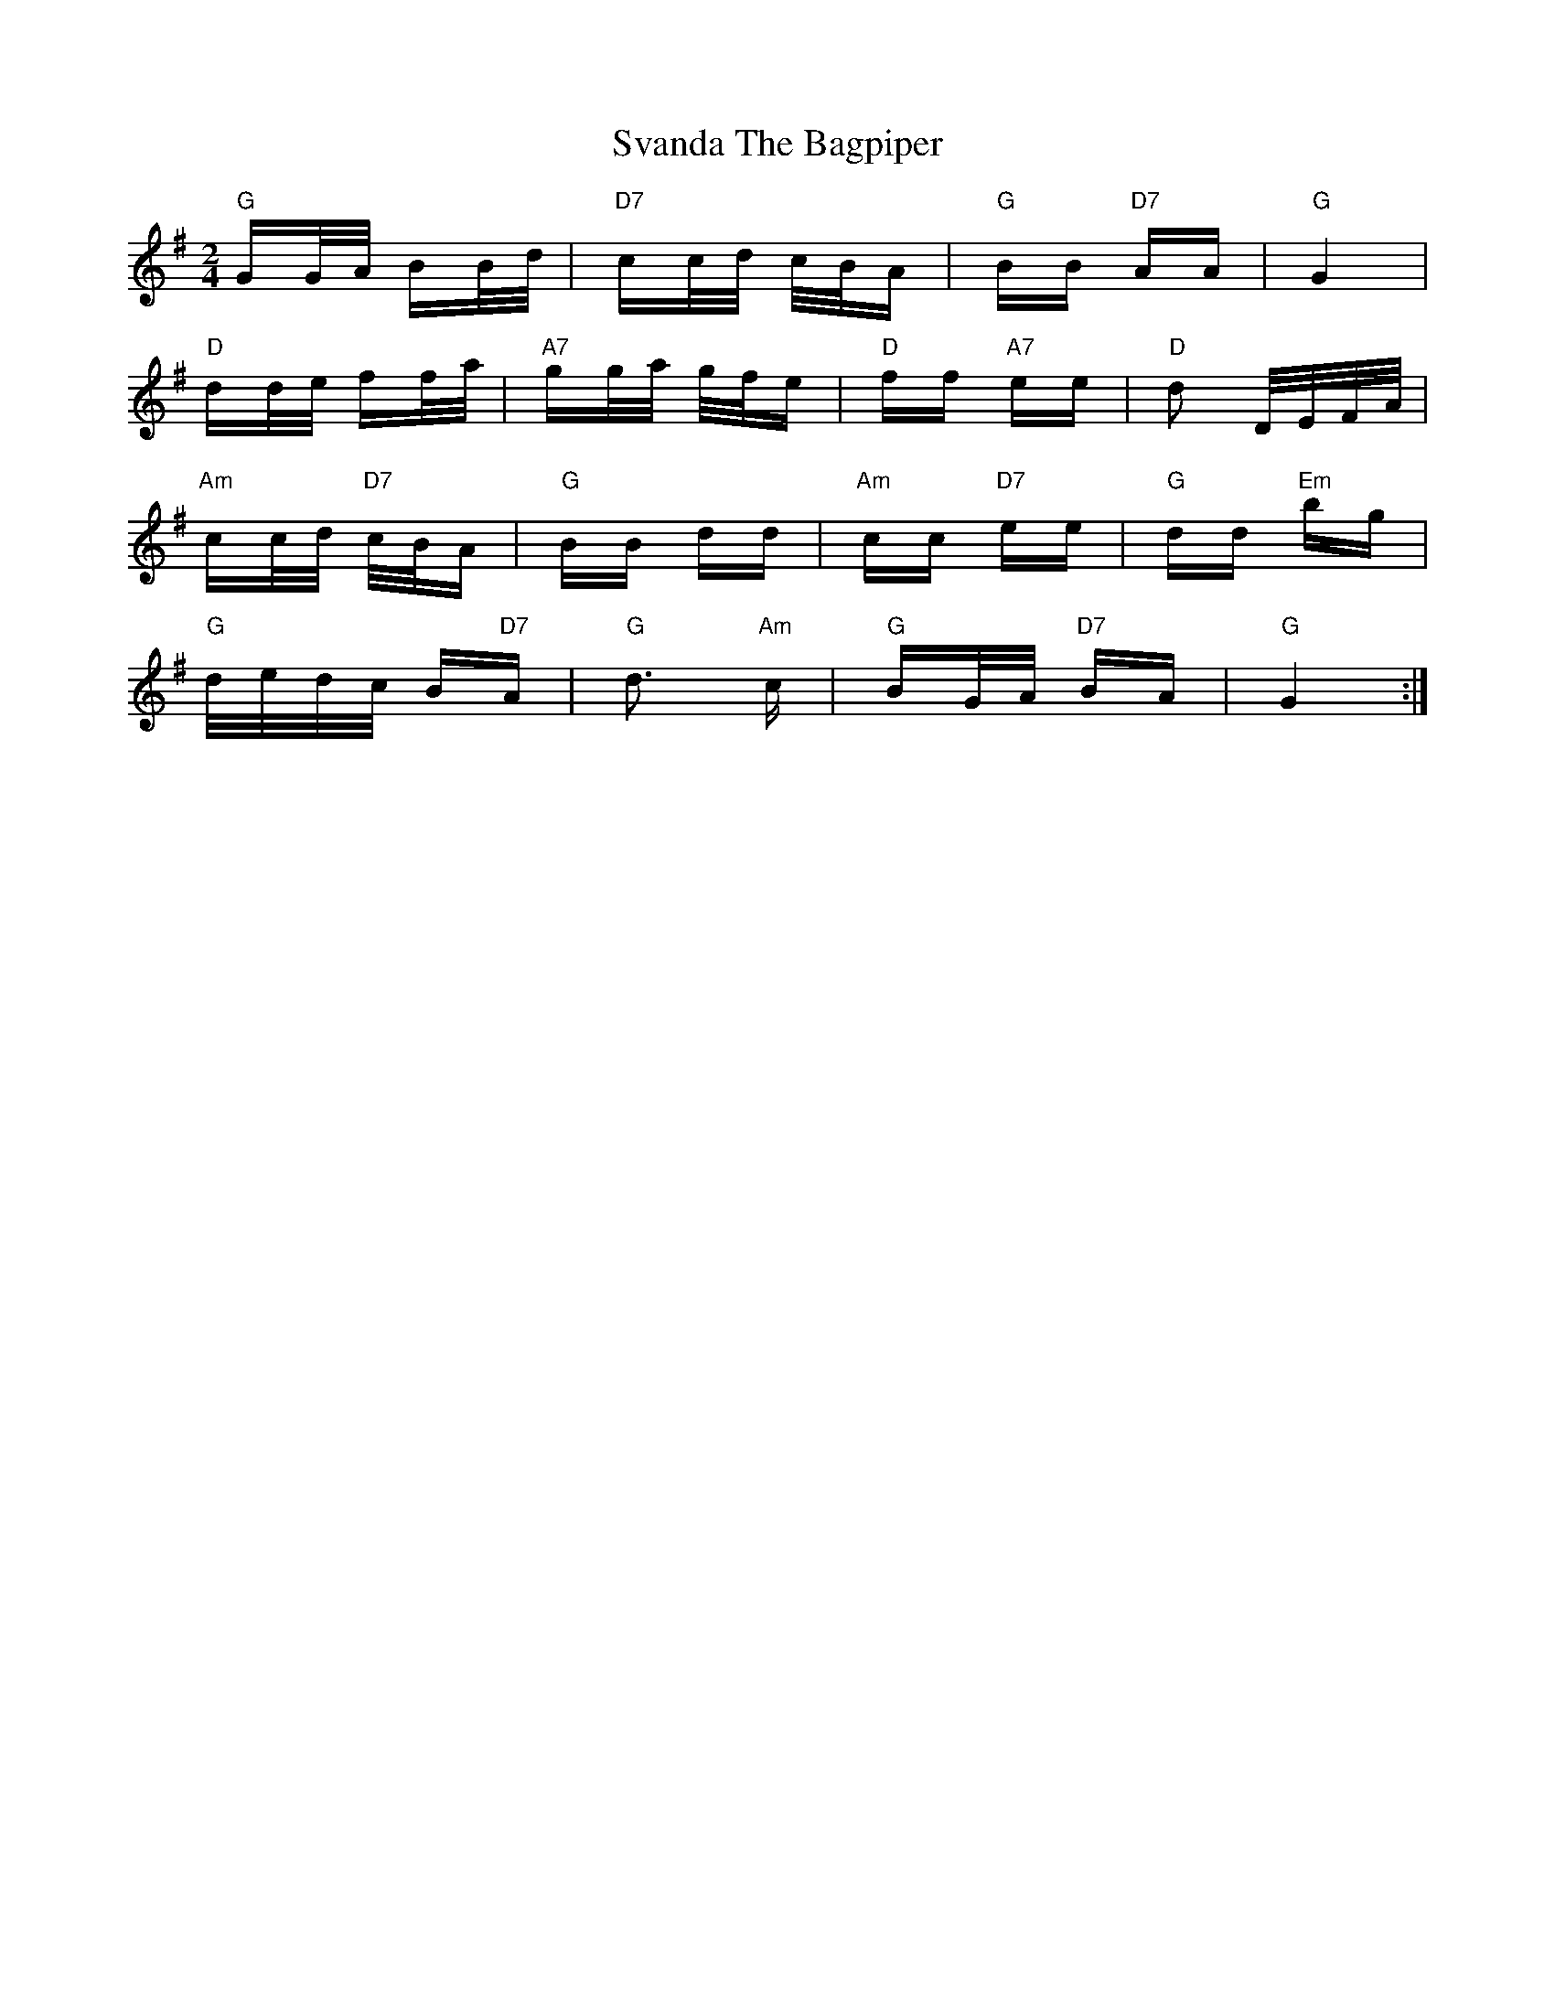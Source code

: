 X: 38951
T: Svanda The Bagpiper
R: polka
M: 2/4
K: Gmajor
"G" GG/A/ BB/d/|"D7" cc/d/ c/B/A|"G" BB"D7" AA|"G" G4|
"D" dd/e/ ff/a/|"A7" gg/a/ g/f/e|"D" ff"A7" ee|"D" d2 D/E/F/A/|
"Am" cc/d/"D7" c/B/A|"G" BB dd|"Am" cc"D7" ee|"G" dd"Em" bg|
"G" d/e/d/c/ B"D7"A|"G" d3"Am" c|"G" BG/A/"D7" BA|"G" G4:|

